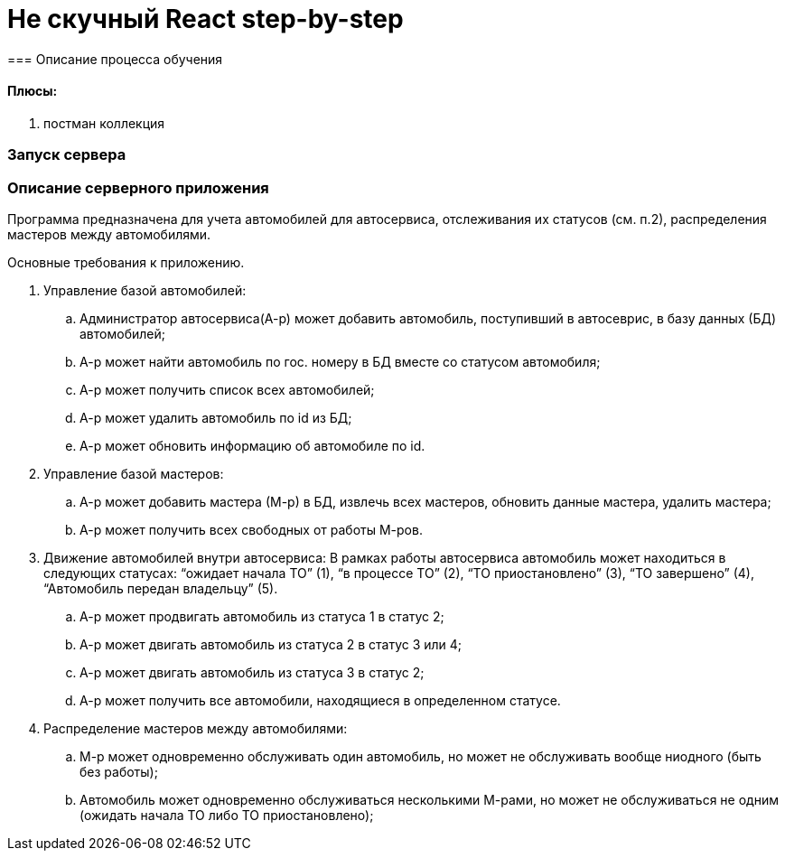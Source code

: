 = Не скучный React step-by-step
=== Описание процесса обучения

==== Плюсы:
. постман коллекция

=== Запуск сервера



=== Описание серверного приложения

Программа предназначена для учета автомобилей для автосервиса, отслеживания их статусов (см. п.2), распределения мастеров между автомобилями.

Основные требования к приложению.

. Управление базой автомобилей:
.. Администратор автосервиса(А-р) может добавить автомобиль, поступивший в автосеврис, в базу данных (БД) автомобилей;
.. А-р может найти автомобиль по гос. номеру в БД вместе со статусом автомобиля;
.. А-р может получить список всех автомобилей;
.. А-р может удалить автомобиль по id из БД;
.. А-р может обновить информацию об автомобиле по id.

. Управление базой мастеров:
.. А-р может добавить мастера (М-р) в БД, извлечь всех мастеров, обновить данные мастера, удалить мастера;
.. А-р может получить всех свободных от работы М-ров.

. Движение автомобилей внутри автосервиса:
В рамках работы автосервиса автомобиль может находиться в следующих статусах: “ожидает начала ТО” (1), “в процессе ТО” (2), “ТО приостановлено” (3), “ТО завершено” (4), “Автомобиль передан владельцу” (5).
.. А-р может продвигать автомобиль из статуса 1 в статус 2;
.. А-р может двигать автомобиль из статуса 2 в статус 3 или 4;
.. А-р может двигать автомобиль из статуса 3 в статус 2;
.. А-р может получить все автомобили, находящиеся в определенном статусе.

. Распределение мастеров между автомобилями:
.. М-р может одновременно обслуживать один автомобиль, но может не обслуживать вообще ниодного (быть без работы);
.. Автомобиль может одновременно обслуживаться несколькими М-рами, но может не обслуживаться не одним (ожидать начала ТО либо ТО приостановлено);
